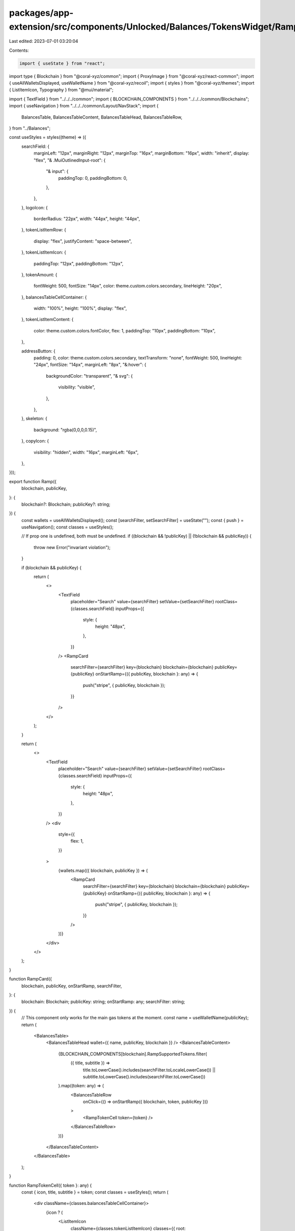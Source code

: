 packages/app-extension/src/components/Unlocked/Balances/TokensWidget/Ramp.tsx
=============================================================================

Last edited: 2023-07-01 03:20:04

Contents:

.. code-block:: tsx

    import { useState } from "react";
import type { Blockchain } from "@coral-xyz/common";
import { ProxyImage } from "@coral-xyz/react-common";
import { useAllWalletsDisplayed, useWalletName } from "@coral-xyz/recoil";
import { styles } from "@coral-xyz/themes";
import { ListItemIcon, Typography } from "@mui/material";

import { TextField } from "../../../common";
import { BLOCKCHAIN_COMPONENTS } from "../../../common/Blockchains";
import { useNavigation } from "../../../common/Layout/NavStack";
import {
  BalancesTable,
  BalancesTableContent,
  BalancesTableHead,
  BalancesTableRow,
} from "../Balances";

const useStyles = styles((theme) => ({
  searchField: {
    marginLeft: "12px",
    marginRight: "12px",
    marginTop: "16px",
    marginBottom: "16px",
    width: "inherit",
    display: "flex",
    "& .MuiOutlinedInput-root": {
      "& input": {
        paddingTop: 0,
        paddingBottom: 0,
      },
    },
  },
  logoIcon: {
    borderRadius: "22px",
    width: "44px",
    height: "44px",
  },
  tokenListItemRow: {
    display: "flex",
    justifyContent: "space-between",
  },
  tokenListItemIcon: {
    paddingTop: "12px",
    paddingBottom: "12px",
  },
  tokenAmount: {
    fontWeight: 500,
    fontSize: "14px",
    color: theme.custom.colors.secondary,
    lineHeight: "20px",
  },
  balancesTableCellContainer: {
    width: "100%",
    height: "100%",
    display: "flex",
  },
  tokenListItemContent: {
    color: theme.custom.colors.fontColor,
    flex: 1,
    paddingTop: "10px",
    paddingBottom: "10px",
  },

  addressButton: {
    padding: 0,
    color: theme.custom.colors.secondary,
    textTransform: "none",
    fontWeight: 500,
    lineHeight: "24px",
    fontSize: "14px",
    marginLeft: "8px",
    "&:hover": {
      backgroundColor: "transparent",
      "& svg": {
        visibility: "visible",
      },
    },
  },
  skeleton: {
    background: "rgba(0,0,0,0.15)",
  },
  copyIcon: {
    visibility: "hidden",
    width: "16px",
    marginLeft: "6px",
  },
}));

export function Ramp({
  blockchain,
  publicKey,
}: {
  blockchain?: Blockchain;
  publicKey?: string;
}) {
  const wallets = useAllWalletsDisplayed();
  const [searchFilter, setSearchFilter] = useState("");
  const { push } = useNavigation();
  const classes = useStyles();

  // If prop one is undefined, both must be undefined.
  if ((blockchain && !publicKey) || (!blockchain && publicKey)) {
    throw new Error("invariant violation");
  }

  if (blockchain && publicKey) {
    return (
      <>
        <TextField
          placeholder="Search"
          value={searchFilter}
          setValue={setSearchFilter}
          rootClass={classes.searchField}
          inputProps={{
            style: {
              height: "48px",
            },
          }}
        />
        <RampCard
          searchFilter={searchFilter}
          key={blockchain}
          blockchain={blockchain}
          publicKey={publicKey}
          onStartRamp={({ publicKey, blockchain }: any) => {
            push("stripe", { publicKey, blockchain });
          }}
        />
      </>
    );
  }

  return (
    <>
      <TextField
        placeholder="Search"
        value={searchFilter}
        setValue={setSearchFilter}
        rootClass={classes.searchField}
        inputProps={{
          style: {
            height: "48px",
          },
        }}
      />
      <div
        style={{
          flex: 1,
        }}
      >
        {wallets.map(({ blockchain, publicKey }) => (
          <RampCard
            searchFilter={searchFilter}
            key={blockchain}
            blockchain={blockchain}
            publicKey={publicKey}
            onStartRamp={({ publicKey, blockchain }: any) => {
              push("stripe", { publicKey, blockchain });
            }}
          />
        ))}
      </div>
    </>
  );
}

function RampCard({
  blockchain,
  publicKey,
  onStartRamp,
  searchFilter,
}: {
  blockchain: Blockchain;
  publicKey: string;
  onStartRamp: any;
  searchFilter: string;
}) {
  // This component only works for the main gas tokens at the moment.
  const name = useWalletName(publicKey);
  return (
    <BalancesTable>
      <BalancesTableHead wallet={{ name, publicKey, blockchain }} />
      <BalancesTableContent>
        {BLOCKCHAIN_COMPONENTS[blockchain].RampSupportedTokens.filter(
          ({ title, subtitle }) =>
            title.toLowerCase().includes(searchFilter.toLocaleLowerCase()) ||
            subtitle.toLowerCase().includes(searchFilter.toLowerCase())
        ).map((token: any) => (
          <BalancesTableRow
            onClick={() => onStartRamp({ blockchain, token, publicKey })}
          >
            <RampTokenCell token={token} />
          </BalancesTableRow>
        ))}
      </BalancesTableContent>
    </BalancesTable>
  );
}

function RampTokenCell({ token }: any) {
  const { icon, title, subtitle } = token;
  const classes = useStyles();
  return (
    <div className={classes.balancesTableCellContainer}>
      {icon ? (
        <ListItemIcon
          className={classes.tokenListItemIcon}
          classes={{ root: classes.tokenListItemIconRoot }}
        >
          <ProxyImage
            src={icon}
            className={classes.logoIcon}
            onError={(event: any) =>
              (event.currentTarget.style.display = "none")
            }
          />
        </ListItemIcon>
      ) : null}
      <div className={classes.tokenListItemContent}>
        <div className={classes.tokenListItemRow}>
          <Typography className={classes.tokenName}>{title}</Typography>
        </div>
        <div className={classes.tokenListItemRow}>
          {subtitle ? (
            <Typography className={classes.tokenAmount}>{subtitle}</Typography>
          ) : null}
        </div>
      </div>
    </div>
  );
}


